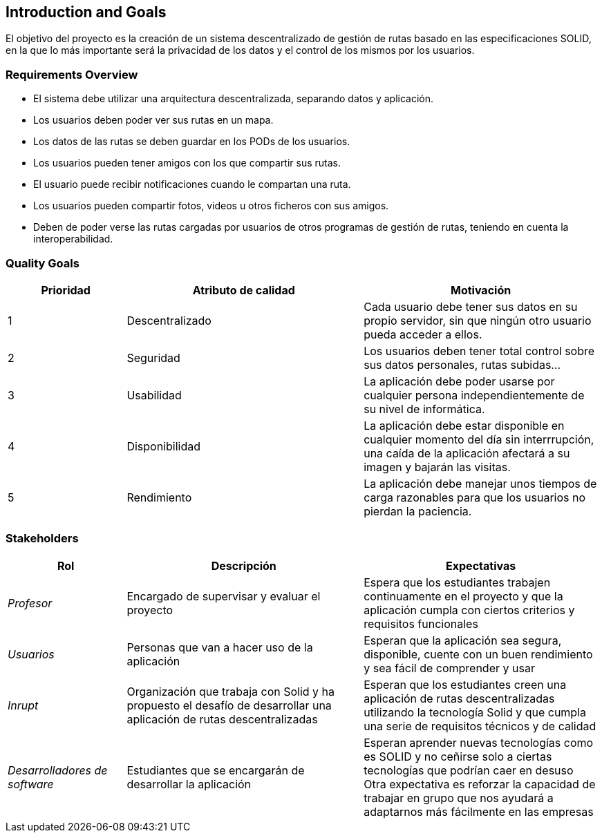 [[section-introduction-and-goals]]
== Introduction and Goals

[role="arc42help"]
****
El objetivo  del proyecto es la creación de un sistema descentralizado de gestión de rutas basado en las especificaciones SOLID, en la que lo más importante será la privacidad de los datos y el control de los mismos por los usuarios.
****

=== Requirements Overview

[role="arc42help"]
****
* El sistema debe utilizar una arquitectura descentralizada, separando datos y aplicación.
* Los usuarios deben poder ver sus rutas en un mapa.
* Los datos de las rutas se deben guardar en los PODs de los usuarios.
* Los usuarios pueden tener amigos con los que compartir sus rutas.
* El usuario puede recibir notificaciones cuando le compartan una ruta.
* Los usuarios pueden compartir fotos, videos u otros ficheros con sus amigos.

* Deben de poder verse las rutas  cargadas por usuarios de otros programas de gestión de rutas, teniendo en cuenta la interoperabilidad.
****

=== Quality Goals

[role="arc42help"]
****
[options="header",cols="1,2,2"]
|===
|Prioridad|Atributo de calidad|Motivación
| 1 | Descentralizado | Cada usuario debe tener sus datos en su propio servidor, sin que ningún otro usuario pueda acceder a ellos.
| 2 | Seguridad | Los usuarios deben tener total control sobre sus datos personales, rutas subidas...
| 3 | Usabilidad | La aplicación debe poder usarse por cualquier persona independientemente de su nivel de informática.
| 4 | Disponibilidad | La aplicación debe estar disponible en cualquier momento del día sin interrrupción, una caída de la aplicación afectará a su imagen y bajarán las visitas.
| 5 | Rendimiento | La aplicación debe manejar unos tiempos de carga razonables para que los usuarios no pierdan la paciencia.
|===
****

=== Stakeholders

[role="arc42help"]
****
[options="header",cols="1,2,2"]
|===
|Rol|Descripción|Expectativas
| _Profesor_ | Encargado de supervisar y evaluar el proyecto | Espera que los estudiantes trabajen continuamente en el proyecto y que la aplicación cumpla con ciertos criterios y requisitos funcionales
| _Usuarios_ | Personas que van a hacer uso de la aplicación | Esperan que la aplicación sea segura, disponible, cuente con un buen rendimiento y sea fácil de comprender y usar
| _Inrupt_ | Organización que trabaja con Solid y ha propuesto el desafío de desarrollar una aplicación de rutas descentralizadas | Esperan que los estudiantes creen una aplicación de rutas descentralizadas utilizando la tecnología Solid y que cumpla una serie de requisitos técnicos y de calidad
| _Desarrolladores de software_ | Estudiantes que se encargarán de desarrollar la aplicación | Esperan aprender nuevas tecnologías como es SOLID y no ceñirse solo a ciertas tecnologías que podrían caer en desuso
Otra expectativa es reforzar la capacidad de trabajar en grupo que nos ayudará a adaptarnos más fácilmente en las empresas
|===
